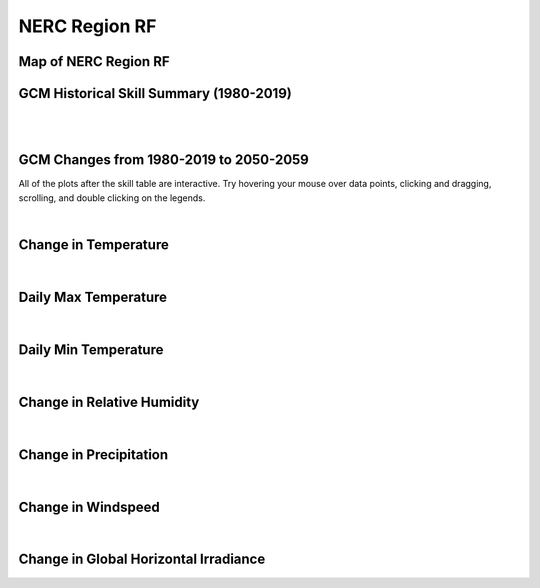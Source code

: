##############
NERC Region RF
##############


Map of NERC Region RF
=====================

.. image:: ../_static/region_maps/map_rf.png

GCM Historical Skill Summary (1980-2019)
========================================

.. raw:: html
   :file: ../_static/skill_tables/skill_rf.html

|
|


GCM Changes from 1980-2019 to 2050-2059
=======================================
All of the plots after the skill table are interactive. Try hovering your mouse over data points, clicking and dragging, scrolling, and double clicking on the legends.

.. raw:: html
   :file: ../_static/scatter_plots/rf_scatter_ssp245.html
.. raw:: html
   :file: ../_static/scatter_plots/rf_scatter_ssp370.html
.. raw:: html
   :file: ../_static/scatter_plots/rf_scatter_ssp585.html

|

Change in Temperature
=====================

.. raw:: html
   :file: ../_static/trend_plots/rf_t2m.html

|

Daily Max Temperature
=====================

.. raw:: html
   :file: ../_static/trend_plots/rf_t2m_max.html

|

Daily Min Temperature
=====================

.. raw:: html
   :file: ../_static/trend_plots/rf_t2m_min.html

|

Change in Relative Humidity
===========================

.. raw:: html
   :file: ../_static/trend_plots/rf_rh.html

|

Change in Precipitation
=======================

.. raw:: html
   :file: ../_static/trend_plots/rf_pr.html

|

Change in Windspeed
===================

.. raw:: html
   :file: ../_static/trend_plots/rf_ws100m.html

|

Change in Global Horizontal Irradiance
======================================

.. raw:: html
   :file: ../_static/trend_plots/rf_ghi.html
